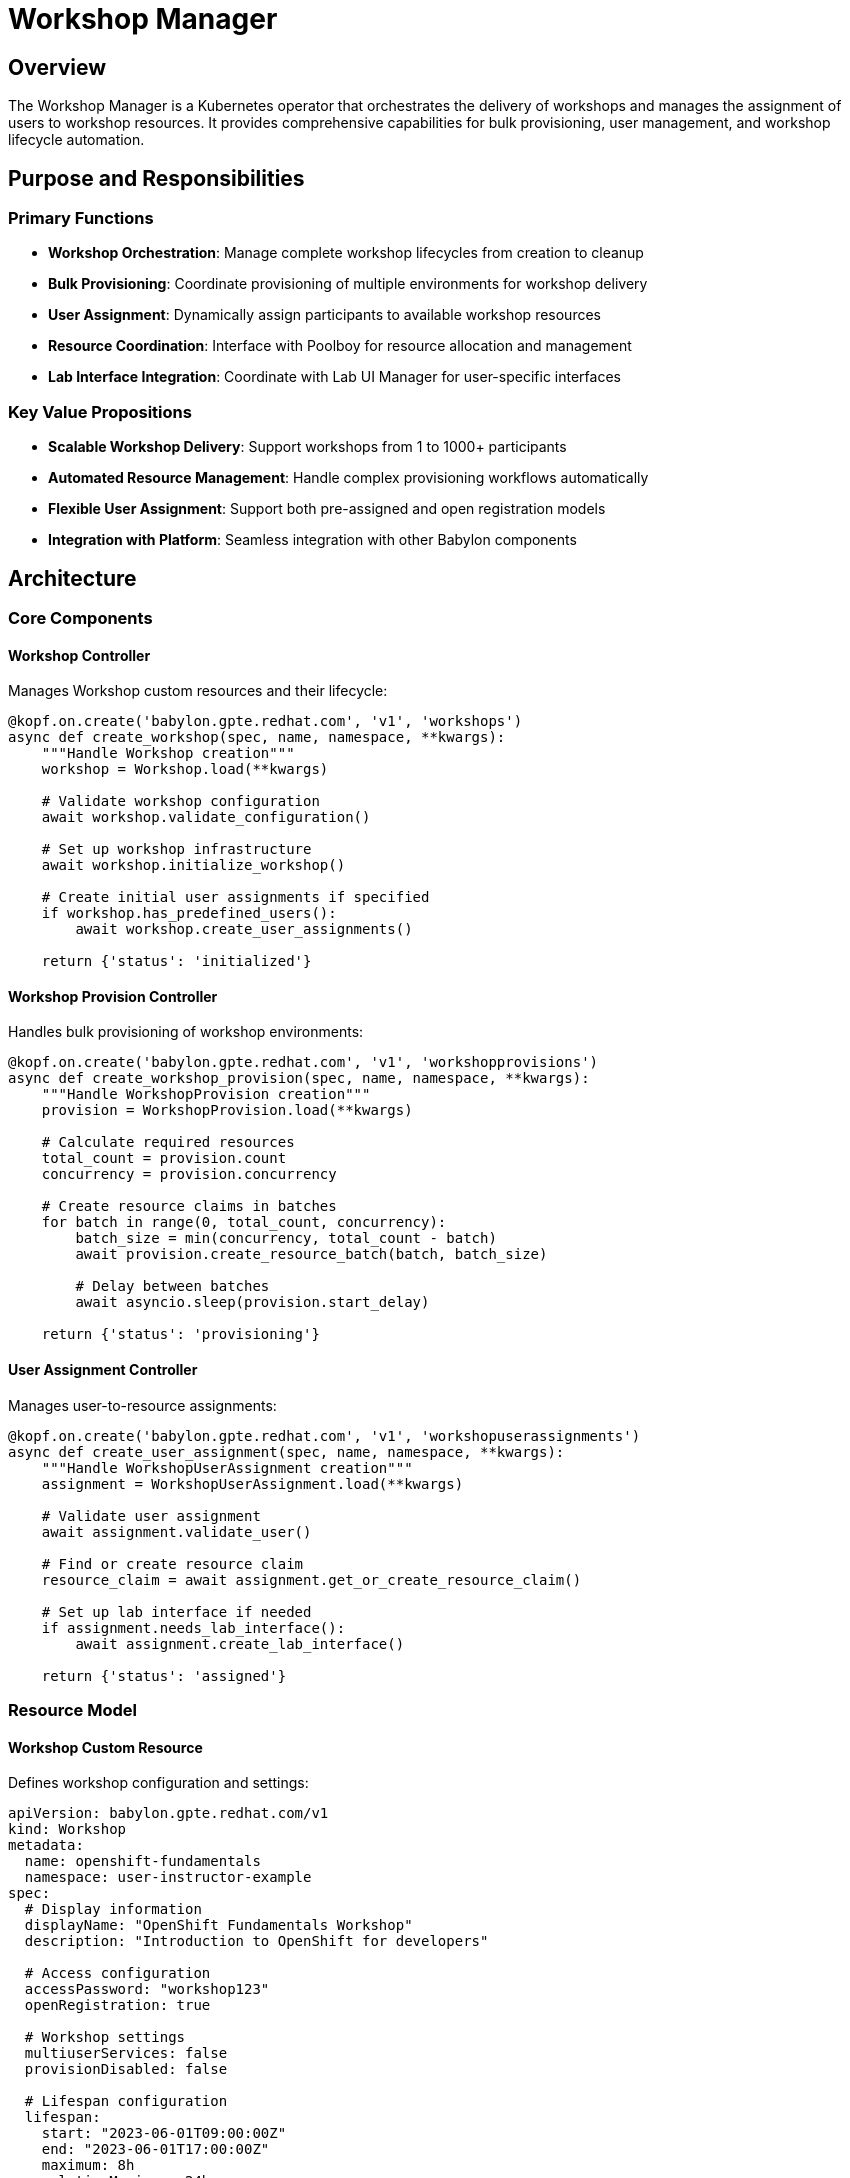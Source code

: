 = Workshop Manager

== Overview

The Workshop Manager is a Kubernetes operator that orchestrates the delivery of workshops and manages the assignment of users to workshop resources. It provides comprehensive capabilities for bulk provisioning, user management, and workshop lifecycle automation.

== Purpose and Responsibilities

=== Primary Functions
* **Workshop Orchestration**: Manage complete workshop lifecycles from creation to cleanup
* **Bulk Provisioning**: Coordinate provisioning of multiple environments for workshop delivery
* **User Assignment**: Dynamically assign participants to available workshop resources
* **Resource Coordination**: Interface with Poolboy for resource allocation and management
* **Lab Interface Integration**: Coordinate with Lab UI Manager for user-specific interfaces

=== Key Value Propositions
* **Scalable Workshop Delivery**: Support workshops from 1 to 1000+ participants
* **Automated Resource Management**: Handle complex provisioning workflows automatically
* **Flexible User Assignment**: Support both pre-assigned and open registration models
* **Integration with Platform**: Seamless integration with other Babylon components

== Architecture

=== Core Components

==== Workshop Controller
Manages Workshop custom resources and their lifecycle:

```python
@kopf.on.create('babylon.gpte.redhat.com', 'v1', 'workshops')
async def create_workshop(spec, name, namespace, **kwargs):
    """Handle Workshop creation"""
    workshop = Workshop.load(**kwargs)

    # Validate workshop configuration
    await workshop.validate_configuration()

    # Set up workshop infrastructure
    await workshop.initialize_workshop()

    # Create initial user assignments if specified
    if workshop.has_predefined_users():
        await workshop.create_user_assignments()

    return {'status': 'initialized'}
```

==== Workshop Provision Controller
Handles bulk provisioning of workshop environments:

```python
@kopf.on.create('babylon.gpte.redhat.com', 'v1', 'workshopprovisions')
async def create_workshop_provision(spec, name, namespace, **kwargs):
    """Handle WorkshopProvision creation"""
    provision = WorkshopProvision.load(**kwargs)

    # Calculate required resources
    total_count = provision.count
    concurrency = provision.concurrency

    # Create resource claims in batches
    for batch in range(0, total_count, concurrency):
        batch_size = min(concurrency, total_count - batch)
        await provision.create_resource_batch(batch, batch_size)

        # Delay between batches
        await asyncio.sleep(provision.start_delay)

    return {'status': 'provisioning'}
```

==== User Assignment Controller
Manages user-to-resource assignments:

```python
@kopf.on.create('babylon.gpte.redhat.com', 'v1', 'workshopuserassignments')
async def create_user_assignment(spec, name, namespace, **kwargs):
    """Handle WorkshopUserAssignment creation"""
    assignment = WorkshopUserAssignment.load(**kwargs)

    # Validate user assignment
    await assignment.validate_user()

    # Find or create resource claim
    resource_claim = await assignment.get_or_create_resource_claim()

    # Set up lab interface if needed
    if assignment.needs_lab_interface():
        await assignment.create_lab_interface()

    return {'status': 'assigned'}
```

=== Resource Model

==== Workshop Custom Resource
Defines workshop configuration and settings:

```yaml
apiVersion: babylon.gpte.redhat.com/v1
kind: Workshop
metadata:
  name: openshift-fundamentals
  namespace: user-instructor-example
spec:
  # Display information
  displayName: "OpenShift Fundamentals Workshop"
  description: "Introduction to OpenShift for developers"

  # Access configuration
  accessPassword: "workshop123"
  openRegistration: true

  # Workshop settings
  multiuserServices: false
  provisionDisabled: false

  # Lifespan configuration
  lifespan:
    start: "2023-06-01T09:00:00Z"
    end: "2023-06-01T17:00:00Z"
    maximum: 8h
    relativeMaximum: 24h

  # Action scheduling
  actionSchedule:
    start: "2023-06-01T08:00:00Z"
    stop: "2023-06-01T18:00:00Z"

  # Lab interface settings
  labUserInterface:
    redirect: true
```

==== WorkshopProvision Custom Resource
Configures bulk provisioning for workshops:

```yaml
apiVersion: babylon.gpte.redhat.com/v1
kind: WorkshopProvision
metadata:
  name: openshift-workshop-provision
  namespace: user-instructor-example
spec:
  # Workshop reference
  workshopName: openshift-fundamentals

  # Catalog item configuration
  catalogItem:
    name: openshift-workshop
    namespace: babylon-catalog-rhpds

  # Provisioning settings
  count: 20
  concurrency: 5
  startDelay: 30
  enableResourcePools: true

  # Lifespan settings
  lifespan:
    start: "2023-06-01T08:00:00Z"
    end: "2023-06-01T18:00:00Z"

  # Parameters for catalog item
  parameters:
    openshift_version: "4.12"
    user_count: 1
    aws_region: us-east-1
```

==== WorkshopUserAssignment Custom Resource
Manages individual user assignments:

```yaml
apiVersion: babylon.gpte.redhat.com/v1
kind: WorkshopUserAssignment
metadata:
  name: workshop-user-001
  namespace: user-instructor-example
spec:
  # Workshop reference
  workshopName: openshift-fundamentals

  # Resource claim reference
  resourceClaimName: workshop-provision-001

  # User assignment
  assignment:
    email: participant@example.com

  # User name for lab
  userName: user001

  # Lab interface configuration
  labUserInterface:
    redirect: true
    url: https://bookbag-user001.apps.cluster.example.com
```

== Configuration

=== Helm Values
Key configuration options for Workshop Manager:

```yaml
workshopManager:
  # Deployment control
  deploy: true

  # Image configuration
  image:
    repository: quay.io/rhpds/babylon-workshop-manager
    tag: v0.9.3
    pullPolicy: IfNotPresent

  # Namespace configuration
  namespace:
    create: true
    name: babylon-workshop-manager

  # Resource limits
  resources:
    requests:
      cpu: 200m
      memory: 1Gi
    limits:
      cpu: "1"
      memory: 1Gi

  # Workshop defaults
  defaultSettings:
    maxParticipants: 100
    defaultLifespan: 8h
    maxLifespan: 24h
    provisionConcurrency: 10
    startDelay: 10

  # User assignment settings
  userAssignment:
    emailValidation: true
    requireUniqueEmails: true
    autoAssignment: true
```

=== Environment Variables

```bash
# Babylon domain configuration
BABYLON_DOMAIN=babylon.gpte.redhat.com
BABYLON_API_VERSION=v1

# Workshop configuration
DEFAULT_LIFESPAN=8h
MAX_LIFESPAN=24h
PROVISION_CONCURRENCY=10
START_DELAY=10

# User assignment configuration
EMAIL_VALIDATION=true
REQUIRE_UNIQUE_EMAILS=true
AUTO_ASSIGNMENT=true

# Kopf operator configuration
KOPF_OPTIONS="--log-format=json"
KOPF_PEERING=babylon-workshop-manager
```

== Operations

=== Deployment

==== Prerequisites
* OpenShift/Kubernetes cluster with Babylon platform deployed
* Poolboy operator installed and configured
* Appropriate RBAC permissions for workshop management

==== Installation via Helm
```bash
# Install Workshop Manager
helm upgrade --install workshop-manager ./helm \
  --namespace babylon-workshop-manager \
  --create-namespace \
  --set workshopManager.deploy=true \
  --set workshopManager.image.tag=v0.9.3
```

==== Post-Installation Verification
```bash
# Check deployment status
oc get deployment babylon-workshop-manager -n babylon-workshop-manager

# Verify CRDs are available
oc get crd workshops.babylon.gpte.redhat.com
oc get crd workshopprovisions.babylon.gpte.redhat.com
oc get crd workshopuserassignments.babylon.gpte.redhat.com

# Check operator logs
oc logs deployment/babylon-workshop-manager -n babylon-workshop-manager
```

=== Monitoring

==== Key Metrics
```prometheus
# Workshop metrics
workshop_manager_workshops_total{status="active"}
workshop_manager_workshops_total{status="completed"}

# Provision metrics
workshop_manager_provisions_total{status="successful"}
workshop_manager_provisions_total{status="failed"}
workshop_manager_provision_duration_seconds

# User assignment metrics
workshop_manager_user_assignments_total{status="assigned"}
workshop_manager_user_assignments_total{status="available"}

# Resource metrics
workshop_manager_resource_claims_total{status="ready"}
workshop_manager_resource_claims_total{status="provisioning"}
```

==== Health Checks
```bash
# Check operator health
curl http://localhost:8080/health/live
curl http://localhost:8080/health/ready

# Check metrics endpoint
curl http://localhost:8080/metrics | grep workshop_manager
```

=== Troubleshooting

==== Common Issues

===== Workshop Provision Failures
```bash
# Check WorkshopProvision status
oc get workshopprovisions -A
oc describe workshopprovision <provision-name>

# Check resource claim creation
oc get resourceclaims -A | grep workshop

# Check operator logs for provision errors
oc logs deployment/babylon-workshop-manager -n babylon-workshop-manager | grep provision
```

===== User Assignment Issues
```bash
# Check user assignments
oc get workshopuserassignments -A
oc describe workshopuserassignment <assignment-name>

# Check for duplicate email assignments
oc get workshopuserassignments -o jsonpath='{.items[*].spec.assignment.email}' | sort | uniq -d

# Verify user assignment logic
oc logs deployment/babylon-workshop-manager -n babylon-workshop-manager | grep assignment
```

===== Resource Claim Issues
```bash
# Check resource claim status
oc get resourceclaims -A | grep workshop
oc describe resourceclaim <claim-name>

# Check Poolboy operator status
oc logs deployment/poolboy -n poolboy

# Verify resource provider availability
oc get resourceproviders -n poolboy
```

==== Recovery Procedures

===== Reset Workshop Provision
```bash
# Delete failed workshop provision
oc delete workshopprovision <provision-name>

# Clean up orphaned resource claims
oc delete resourceclaims -l babylon.gpte.redhat.com/workshopProvision=<provision-name>

# Recreate workshop provision
oc apply -f workshop-provision.yaml
```

===== Reassign User
```bash
# Remove current assignment
oc delete workshopuserassignment <assignment-name>

# Find available resource
oc get workshopuserassignments -l workshopName=<workshop-name> \
  --field-selector=spec.assignment.email=""

# Create new assignment
oc apply -f new-user-assignment.yaml
```

== Workshop Workflows

=== Creating a Workshop

==== Step 1: Define Workshop
```yaml
apiVersion: babylon.gpte.redhat.com/v1
kind: Workshop
metadata:
  name: my-workshop
spec:
  displayName: "My Workshop"
  description: "Workshop description"
  openRegistration: true
  lifespan:
    end: "2023-12-31T17:00:00Z"
```

==== Step 2: Create Workshop Provision
```yaml
apiVersion: babylon.gpte.redhat.com/v1
kind: WorkshopProvision
metadata:
  name: my-workshop-provision
spec:
  workshopName: my-workshop
  catalogItem:
    name: workshop-catalog-item
    namespace: babylon-catalog
  count: 20
  concurrency: 5
```

==== Step 3: Monitor Progress
```bash
# Watch provision progress
oc get workshopprovisions my-workshop-provision -w

# Check user assignments
oc get workshopuserassignments -l workshopName=my-workshop
```

=== Managing Workshop Users

==== Pre-assign Users
```yaml
apiVersion: babylon.gpte.redhat.com/v1
kind: WorkshopUserAssignment
metadata:
  name: user-assignment-001
spec:
  workshopName: my-workshop
  resourceClaimName: provision-001
  assignment:
    email: user@example.com
  userName: user001
```

==== Open Registration Workflow
```bash
# Users access workshop URL
# System automatically assigns available resources
# Lab interfaces are created dynamically
```

=== Workshop Lifecycle Management

==== Start Workshop
```bash
# Update workshop action schedule
oc patch workshop my-workshop --type=merge -p '{
  "spec": {
    "actionSchedule": {
      "start": "'$(date -u +%Y-%m-%dT%H:%M:%SZ)'"
    }
  }
}'
```

==== Stop Workshop
```bash
# Update workshop action schedule
oc patch workshop my-workshop --type=merge -p '{
  "spec": {
    "actionSchedule": {
      "stop": "'$(date -u +%Y-%m-%dT%H:%M:%SZ)'"
    }
  }
}'
```

==== Extend Workshop
```bash
# Extend workshop lifespan
oc patch workshop my-workshop --type=merge -p '{
  "spec": {
    "lifespan": {
      "end": "2023-12-31T20:00:00Z"
    }
  }
}'
```

== Best Practices

=== Workshop Design
* Plan workshop capacity based on expected attendance
* Use resource pools for faster provisioning
* Configure appropriate lifespans for workshop duration
* Test workshop provisions in staging environment

=== User Management
* Validate email addresses for assignments
* Implement unique email constraints
* Provide clear access instructions to participants
* Monitor user assignment success rates

=== Resource Optimization
* Use bulk provisioning for large workshops
* Configure appropriate concurrency limits
* Plan provision timing to avoid resource conflicts
* Monitor resource utilization during workshops

=== Operational Excellence
* Monitor workshop provision success rates
* Implement alerting for provision failures
* Maintain workshop templates for common scenarios
* Document troubleshooting procedures for instructors

The Workshop Manager provides comprehensive capabilities for delivering scalable, automated workshops while maintaining operational simplicity and reliability.